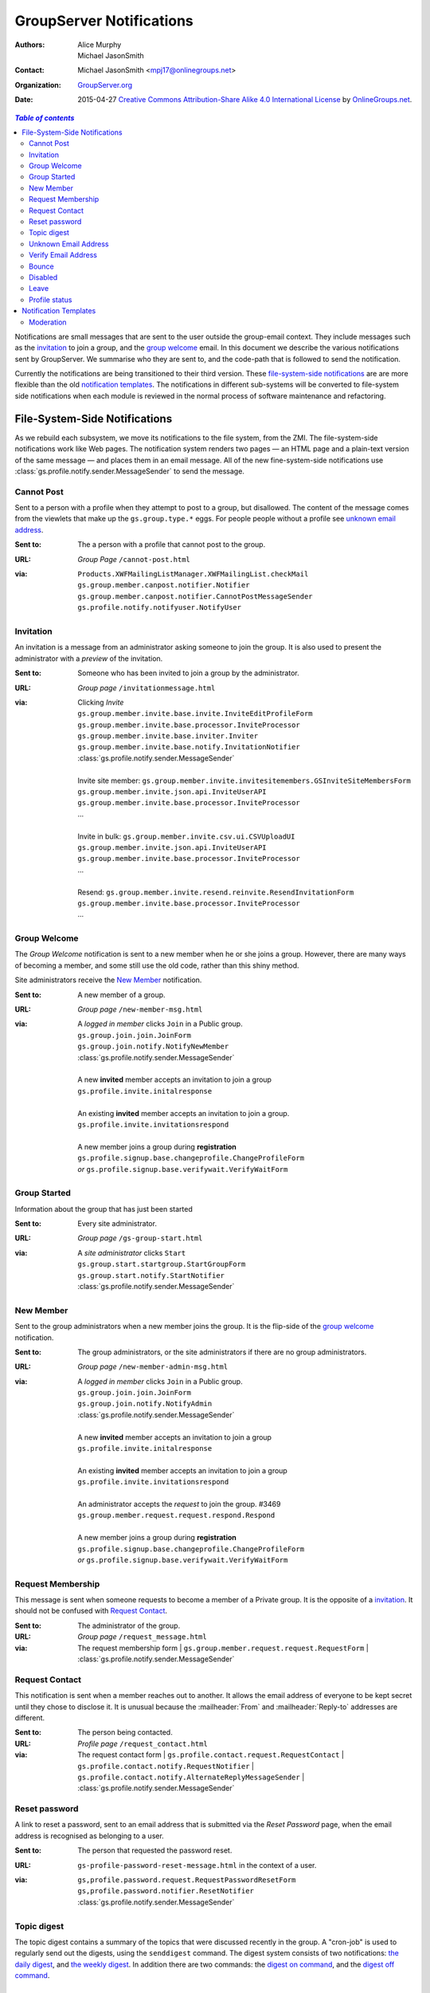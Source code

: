 =========================
GroupServer Notifications
=========================

:Authors: Alice Murphy; Michael JasonSmith
:Contact: Michael JasonSmith <mpj17@onlinegroups.net>
:Organization: `GroupServer.org`_
:Date: 2015-04-27
  `Creative Commons Attribution-Share Alike 4.0 International License`_
  by `OnlineGroups.net`_.

..  _Creative Commons Attribution-Share Alike 4.0 International License:
    http://creativecommons.org/licenses/by-sa/4.0/

.. contents:: `Table of contents`
   :depth: 2

Notifications are small messages that are sent to the user
outside the group-email context. They include messages such as
the `invitation`_ to join a group, and the `group welcome`_
email. In this document we describe the various notifications
sent by GroupServer. We summarise who they are sent to, and the
code-path that is followed to send the notification.

Currently the notifications are being transitioned to their third
version. These `file-system-side notifications`_ are are more
flexible than the old `notification templates`_. The
notifications in different sub-systems will be converted to
file-system side notifications when each module is reviewed in
the normal process of software maintenance and refactoring.

File-System-Side Notifications
==============================

As we rebuild each subsystem, we move its notifications to the
file system, from the ZMI. The file-system-side notifications
work like Web pages. The notification system renders two pages —
an HTML page and a plain-text version of the same message — and
places them in an email message. All of the new fine-system-side
notifications use :class:`gs.profile.notify.sender.MessageSender`
to send the message.

Cannot Post
-----------

Sent to a person with a profile when they attempt to post to a group, 
but disallowed. The content of the message comes from the viewlets that
make up the ``gs.group.type.*`` eggs. For people people without a 
profile see `unknown email address`_.

:Sent to: The a person with a profile that cannot post to the group.
:URL: *Group Page* ``/cannot-post.html``
:via:
  | ``Products.XWFMailingListManager.XWFMailingList.checkMail``
  | ``gs.group.member.canpost.notifier.Notifier``
  | ``gs.group.member.canpost.notifier.CannotPostMessageSender``
  | ``gs.profile.notify.notifyuser.NotifyUser``

Invitation
----------

An invitation is a message from an administrator asking someone
to join the group. It is also used to present the administrator
with a *preview* of the invitation.

:Sent to: Someone who has been invited to join a group by the
          administrator.
:URL: *Group page* ``/invitationmessage.html``
:via: Clicking *Invite*

  | ``gs.group.member.invite.base.invite.InviteEditProfileForm``
  | ``gs.group.member.invite.base.processor.InviteProcessor``
  | ``gs.group.member.invite.base.inviter.Inviter``
  | ``gs.group.member.invite.base.notify.InvitationNotifier``
  | :class:`gs.profile.notify.sender.MessageSender`
  |
  | Invite site member: ``gs.group.member.invite.invitesitemembers.GSInviteSiteMembersForm``
  | ``gs.group.member.invite.json.api.InviteUserAPI``
  | ``gs.group.member.invite.base.processor.InviteProcessor``
  | ...
  |
  | Invite in bulk: ``gs.group.member.invite.csv.ui.CSVUploadUI``
  | ``gs.group.member.invite.json.api.InviteUserAPI``
  | ``gs.group.member.invite.base.processor.InviteProcessor``
  | ...
  |
  | Resend: ``gs.group.member.invite.resend.reinvite.ResendInvitationForm``
  | ``gs.group.member.invite.base.processor.InviteProcessor``
  | ...

Group Welcome
-------------

The *Group Welcome* notification is sent to a new member when he
or she joins a group. However, there are many ways of becoming a
member, and some still use the old code, rather than this shiny
method.

Site administrators receive the `New Member`_ notification.

:Sent to: A new member of a group.
:URL: *Group page* ``/new-member-msg.html``
:via: A *logged in member* clicks ``Join`` in a Public group.

  | ``gs.group.join.join.JoinForm``
  | ``gs.group.join.notify.NotifyNewMember``
  | :class:`gs.profile.notify.sender.MessageSender`
  |
  | A new **invited** member accepts an invitation to join a group
  | ``gs.profile.invite.initalresponse``
  |
  | An existing **invited** member accepts an invitation to join a group.
  | ``gs.profile.invite.invitationsrespond``
  |
  | A new member joins a group during **registration** 
  | ``gs.profile.signup.base.changeprofile.ChangeProfileForm``  
  | *or* ``gs.profile.signup.base.verifywait.VerifyWaitForm``

Group Started
-------------

Information about the group that has just been started

:Sent to: Every site administrator.
:URL: *Group page* ``/gs-group-start.html``
:via: A *site administrator* clicks ``Start``

  | ``gs.group.start.startgroup.StartGroupForm``
  | ``gs.group.start.notify.StartNotifier``
  | :class:`gs.profile.notify.sender.MessageSender`

New Member
----------

Sent to the group administrators when a new member joins the
group. It is the flip-side of the `group welcome`_ notification.

:Sent to: The group administrators, or the site administrators if
          there are no group administrators.
:URL: *Group page* ``/new-member-admin-msg.html``
:via: A *logged in member* clicks ``Join`` in a Public group.

  | ``gs.group.join.join.JoinForm``
  | ``gs.group.join.notify.NotifyAdmin``
  | :class:`gs.profile.notify.sender.MessageSender`
  |
  | A new **invited** member accepts an invitation to join a group
  | ``gs.profile.invite.initalresponse``
  |
  | An existing **invited** member accepts an invitation to join a 
    group
  | ``gs.profile.invite.invitationsrespond``
  |
  | An administrator accepts the *request* to join the group. #3469
  | ``gs.group.member.request.request.respond.Respond``
  |
  | A new member joins a group during **registration**
  | ``gs.profile.signup.base.changeprofile.ChangeProfileForm`` 
  | *or* ``gs.profile.signup.base.verifywait.VerifyWaitForm``

Request Membership
------------------

This message is sent when someone requests to become a member of a
Private group. It is the opposite of a `invitation`_. It should not
be confused with `Request Contact`_.

:Sent to: The administrator of the group.
:URL: *Group page* ``/request_message.html``
:via: The request membership form
  | ``gs.group.member.request.request.RequestForm``
  | :class:`gs.profile.notify.sender.MessageSender`

Request Contact
---------------

This notification is sent when a member reaches out to
another. It allows the email address of everyone to be kept
secret until they chose to disclose it. It is unusual because the
:mailheader:`From` and :mailheader:`Reply-to` addresses are different.

:Sent to: The person being contacted.
:URL: *Profile page* ``/request_contact.html``
:via: The request contact form
  | ``gs.profile.contact.request.RequestContact``
  | ``gs.profile.contact.notify.RequestNotifier``
  | ``gs.profile.contact.notify.AlternateReplyMessageSender``
  | :class:`gs.profile.notify.sender.MessageSender`
  
Reset password
--------------

A link to reset a password, sent to an email address that is
submitted via the *Reset Password* page, when the email address
is recognised as belonging to a user.

:Sent to: The person that requested the password reset.
:URL: ``gs-profile-password-reset-message.html`` in the context of a user.
:via:
   | ``gs,profile.password.request.RequestPasswordResetForm``
   | ``gs,profile.password.notifier.ResetNotifier``
   | :class:`gs.profile.notify.sender.MessageSender`

Topic digest
------------

The topic digest contains a summary of the topics that were
discussed recently in the group. A "cron-job" is used to
regularly send out the digests, using the ``senddigest``
command. The digest system consists of two notifications: `the
daily digest`_, and `the weekly digest`_. In addition there are
two commands: the `digest on command`_, and the `digest off
command`_.

The daily digest
~~~~~~~~~~~~~~~~

The daily digest of topics topic digest is sent every day when
there are posts. The digest

:Sent to: All group members who have elected to receive posts in
          digest form.
:URL: *Group Page* ``gs-group-messages-topic-digest-daily.html``
:via:
  | ``gs.group.messages.topic.digest.send.script.main``
  | ``gs.group.messages.topic.digest.send.script.send_digest``
  |  *Site page* ``gs-group-messages-topic-digest-send.html``
  | ``gs.group.messages.topic.digest.base.sendDigests.SendDigests``
  | [``gs.group.messages.topic.digest.daily.notifier.DailyDigestNotifier``]
  | ``gs.group.messages.topic.digest.base.notifier.DigestNotifier.notify``
  | :func:`gs.email.send_email`

The weekly digest
~~~~~~~~~~~~~~~~~

The weekly digest is sent once a week, on the weekly-anniversary
of the last post, if there have been no posts that week.

:Sent to: All group members who have elected to receive posts in
          digest form.
:URL: *Group Page* ``gs-group-messages-topic-digest-weekly.html``
:via:
  | ``gs.group.messages.senddigest.script.main``
  | ``gs.group.messages.senddigest.script.send_digest``
  |  *Site page* ``gs-group-messages-topic-digest-send.html``
  | ``gs.group.messages.topic.digest.base.sendDigests.SendDigests``
  | [``gs.group.messages.topic.digest.weekly.notifier.WeeklyDigestNotifier``]
  | ``gs.group.messages.topic.digest.base.notifier.DigestNotifier.notify``
  | ``gs.email.send_email``

Digest on command
~~~~~~~~~~~~~~~~~

There is an email-command to turn the digest on. It is triggered
when a group member sends an email to the group with the subject
``digest on`` (case insensitive).

:Sent to: The person that asked for the digest to be turned on
:URL: ``gs-group-member-email-settings-digest-on.html`` in the
      context of a group.
:via:
   | ``gs.group.member.email.settings.listcommand.DigestCommand``
   | ``gs.group.member.email.settings.notifier.DigestOnNotifier``
   | :class:`gs.profile.notify.sender.MessageSender`

Digest off command
~~~~~~~~~~~~~~~~~~

There is an email-command to turn the digest on. It is triggered
when a group member sends an email to the group with the subject
``digest on`` (case insensitive).

:Sent to: The person that asked for the digest to be turned on
:URL: ``gs-group-member-email-settings-digest-off.html`` in the
      context of a group.
:via:
   | ``gs.group.member.email.settings.listcommand.DigestCommand``
   | ``gs.group.member.email.settings.notifier.DigestOffNotifier``
   | :class:`gs.profile.notify.sender.MessageSender`

Unknown Email Address
---------------------

A post is received by the mailing list from an unregistered email
address. It is the equivalent of the `cannot post`_ notification for
anonymous people.

:Sent to: The unrecognised email address, which sent the original message.
:URL: *Group Page* ``/unknown-email.html``
:via:
  | ``Products.XWFMailingListManager.XWFMailingList.processMail``
  | ``Products.XWFMailingListManager.XWFMailingList.mail_reply``
  | ``gs.group.member.canpost.unknownemail.Notifier``
  |
  | ``Products.XWFMailingListManager.XWFMailingList.requestMail``
  | ``Products.XWFMailingListManager.XWFMailingList.mail_reply``
  | ``gs.group.member.canpost.unknownemail.Notifier``
  | 
  | ``Products.XWFMailingListManager.XWFMailingList.processModeration``
  | ``Products.XWFMailingListManager.XWFMailingList.mail_reply``
  | ``gs.group.member.canpost.unknownemail.Notifier``

Verify Email Address
--------------------

Email addresses must be verified. The verification message is sent from
everywhere that email addresses can be added. It turns out that there are
*many* places that an email address can be added. The method
``gs.profile.email.verify.emailverificationuser.EmailVerificationUser.send_verification``
sends the verification message for all higher-level code.

:Sent to: The person who has the new address.
:URL: *Profile page* ``/verification-mesg.html``
:via: Anywhere that lets the user add an email address

  | Registering as a new user (or requesting membership as a new user)
  | ``gs.profile.signup.base.request_registration.RequestRegistrationForm``
  | ``gs.profile.email.verify.emailverificationuser.EmailVerificationUser``
  | ``gs.profile.email.verify.notify.Notifier``
  | :class:`gs.profile.notify.sender.MessageSender`
  |
  | Adding a new email address, or sending another verification message
    during registration
  | ``gs.profile.signup.base.verifywait.VerifyWaitForm``
  |
  | Adding a new email address
  | ``gs.profile.email.settings.settings.ChangeEmailSettingsForm``

Bounce
------

When GroupServer gets an XVERP return it logs a bounce. If the
group member has another email address then the user is told of
the bounce on the extra address.

:Sent to: The person who has the bouncing address
:URL: *Group page* ``/gs-group-member-bounce-bouncing.html``
:via: The *Handle bounce* page

  | ``gs.group.member.bounce.handlebounce.HandleBounce``
  | ``gs.group.member.bounce.notifier.UserBounceNotifier``
  | :class:`gs.profile.notify.sender.MessageSender`

Disabled
--------

When an address continually bounces then the address is disabled.

Disabled (user)
~~~~~~~~~~~~~~~

The user is told of that an address is disabled if he or she has
an extra address.

:Sent to: The person who has the bouncing address
:URL: *Group page* ``/gs-group-member-bounce-disabled.html``
:via: The *Handle bounce* page

  | ``gs.group.member.bounce.handlebounce.HandleBounce``
  | ``gs.group.member.bounce.notifier.UserDisabledNotifier``
  | :class:`gs.profile.notify.sender.MessageSender`

Disabled (administrator)
~~~~~~~~~~~~~~~~~~~~~~~~

The administrator is told when a member has his or her email
address disabled because of bouncing.

:Sent to: The administrators of the group that sent the post that
          bounced back.
:URL: *Group page* ``/gs-group-member-bounce-disabled-admin.html``
:via: The *Handle bounce* page

  | ``gs.group.member.bounce.handlebounce.HandleBounce``
  | ``gs.group.member.bounce.notifier.AdminDisabledNotifier``
  | :class:`gs.profile.notify.sender.MessageSender`

Leave
-----

Like joining, the member and the administrators are told that
someone has left a group. A person can leave in two ways: using
the Web or sending an email with the subject ``unsubscribe``
(case insensitive) to the group.

Leave (past member)
~~~~~~~~~~~~~~~~~~~

:Sent to: The person who has just left a group
:URL: *Group page* ``/gs-group-member-leave-notification.html``
:via: The *Leave* page

  | ``gs.group.member.leave.base.leave.LeaveForm``
  | :func:`gs.group.member.leave.base.leave_group`
  | ``gs.group.member.leave.base.notifier.LeaveNotifier``
  | :class:`gs.profile.notify.sender.MessageSender`

:via: The *Unsubscribe* command

  | ``gs.group.member.leave.command.LeaveCommand``
  | :func:`gs.group.member.leave.base.leave_group`
  | ``gs.group.member.leave.base.notifier.LeaveNotifier``
  | :class:`gs.profile.notify.sender.MessageSender`

Leave (administrator)
~~~~~~~~~~~~~~~~~~~~~

:Sent to: The administrators of a group from which a person has
          just left.
:URL: *Group page* ``/gs-group-member-leave-left.html``
:via: The *Leave* page

  | ``gs.group.member.leave.base.leave.LeaveForm``
  | :func:`gs.group.member.leave.base.leave_group`
  | ``gs.group.member.leave.base.notifier.LeftNotifier``
  | :class:`gs.profile.notify.sender.MessageSender`

:via: The *Unsubscribe* command

  | ``gs.group.member.leave.command.LeaveCommand``
  | ``gs.group.member.leave.base.notifier.LeftNotifier``
  | :class:`gs.profile.notify.sender.MessageSender`

Not a member
~~~~~~~~~~~~

If someone tries to leave, but the email address in the ``From``
header does not match then a special *Not a Member* email is sent.

:Sent to: The person who has asked to leave a group
:URL: *Groups* ``/gs-group-member-leave-not-a-member.html``
      (**Note** not the *group* page.)
:via: The *Unsubscribe* command

  | ``gs.group.member.leave.command.LeaveCommand``
  | ``gs.group.member.leave.command.notifiernonmember.NotMemberNotifier``
  | :class:`gs.profile.notify.sender.MessageSender`

Profile status
--------------

The monthly profile-status notification is sent out monthly to
everyone.

:Sent to: Every person that is in at least one group in the
          GroupServer install.
:URL: *Site page* ``/gs-profile-status.html``
:via:
  | ``gs.profile.status.send.script.main``
  | ``gs.group.messages.topic.digest.send.script.send_status``
  |  *Site page* ``/gs-profile-status.html``
  | ``gs.profile.status.base.hook.SendNotification``
  | ``gs.profile.status.base.notifier.StatusNotifier``
  | :class:`gs.profile.notify.sender.MessageSender`

Notification Templates
======================

These are the old notifications. They are DTML templates: this is the
folder in which ``Products.CustomUserFolder.Customuser.send_notification``
looks to find the notifications passed to it by ID.

Moderation
----------

Moderation is a world unto its own, and is badly need of a rewrite
[#Moderation]_.

``mail_moderated_user``
~~~~~~~~~~~~~~~~~~~~~~~

A message to the group is received from a moderated member.

**Sent to**
  | The moderated member.

**via**
  | ``Products.XWFMailingListManager.XWFMailingList.processMail``
  | ``Products.XWFMailingListManager.XWFMailingList.processModeration``
  | ``Products.CustomUserFolder.CustomUser.send_notification``

``mail_moderator``
~~~~~~~~~~~~~~~~~~

A message to the group is received from a moderated member.

**Sent to**
  | The moderators.

**via**
  | ``Products.XWFMailingListManager.XWFMailingList.processMail``
  | ``Products.XWFMailingListManager.XWFMailingList.processModeration``
  | ``Products.CustomUserFolder.CustomUser.send_notification``

..  [#Moderation] *Ticket 249: Rebuild Moderation* summarises the
    problems with moderation, and how to fix it
    <https://projects.iopen.net/groupserver/ticket/249>
  
..  _GroupServer.Org: http://groupserver.org/
..  _OnlineGroups.Net: http://onlinegroups.net/

..  LocalWords:  refactoring
